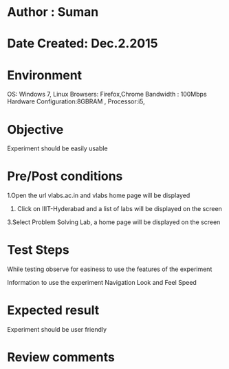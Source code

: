 * Author : Suman
* Date Created: Dec.2.2015
* Environment 
OS: Windows 7, Linux
Browsers: Firefox,Chrome
Bandwidth : 100Mbps
Hardware Configuration:8GBRAM , 
Processor:i5,
* Objective 
Experiment should be easily usable
* Pre/Post conditions 
1.Open the url vlabs.ac.in and vlabs home page will be displayed 
2. Click on IIIT-Hyderabad and a list of labs will be displayed on the screen 
3.Select Problem Solving Lab, a home page will be displayed on the screen
* Test Steps 
While testing observe for easiness to use the features of the experiment

Information to use the experiment
Navigation
Look and Feel
Speed
* Expected result 
Experiment should be user friendly
* Review comments 


